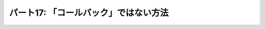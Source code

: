 ======================================
パート17: 「コールバック」ではない方法
======================================
..
    <H2>Part 17: Just Another Way to Spell “Callback”</H2>
    <H3>Introduction</H3>
    <P>In this Part we’re going to return to the subject of callbacks. We’ll introduce another technique for writing callbacks in Twisted that uses <A href="http://docs.python.org/tutorial/classes.html#generators">generators</A>. We’ll show how the technique works and contrast it with using “pure” Deferreds. Finally we’ll rewrite one of our poetry clients using this technique. But first let’s review how generators work so we can see why they are a candidate for creating callbacks.</P>
    <H4>A Brief Review of Generators</H4>
    <P>As you probably know, a Python generator is a “restartable function” that you create by using the <CODE>yield</CODE> expression in the body of your function. By doing so, the function becomes a “generator function” that returns an <A href="http://docs.python.org/tutorial/classes.html#iterators">iterator</A> you can use to run the function in a series of steps. Each cycle of the iterator restarts the function, which proceeds to execute until it reaches the next <CODE>yield</CODE>.</P>
    <P>Generators (and iterators) are often used to represent lazily-created sequences of values. Take a look at the example code in <A href="http://github.com/jdavisp3/twisted-intro/blob/master/inline-callbacks/gen-1.py#L1"><TT>inline-callbacks/gen-1.py</TT></A>:</P>
    <PRE>def my_generator():
        print 'starting up'
        yield 1
        print "workin'"
        yield 2
        print "still workin'"
        yield 3
        print 'done'

    for n in my_generator():
        print n</PRE>
    <P>Here we have a generator that creates the sequence 1, 2, 3. If you run the code, you will see the <CODE>print</CODE> statements in the generator interleaved with the <CODE>print</CODE> statement in the <CODE>for</CODE> loop as the loop cycles through the generator.</P>
    <P>We can make this code more explicit by creating the generator ourselves (<A href="http://github.com/jdavisp3/twisted-intro/blob/master/inline-callbacks/gen-2.py#L1"><TT>inline-callbacks/gen-2.py</TT></A>):</P>
    <PRE>def my_generator():
        print 'starting up'
        yield 1
        print "workin'"
        yield 2
        print "still workin'"
        yield 3
        print 'done'

    gen = my_generator()

    while True:
        try:
            n = gen.next()
        except StopIteration:
            break
        else:
            print n</PRE>
    <P>Considered as a sequence, the generator is just an object for getting successive values. But we can also view things from the point of view of the generator itself:</P>
    <OL>
    <LI>The generator function doesn’t start running until “called” by the loop (using the <CODE>next</CODE> method).</LI>
    <LI>Once the generator is running, it keeps running until it “returns” to the loop (using <CODE>yield</CODE>).</LI>
    <LI>When the loop is running other code (like the <CODE>print</CODE> statement), the generator is not running.</LI>
    <LI>When the generator is running, the loop is not running (it’s “blocked” waiting for the generator).</LI>
    <LI>Once a generator <CODE>yield</CODE>s control to the loop, an arbitrary amount of time may pass (and an arbitrary amount of other code may execute) until the generator runs again.</LI>
    </OL>
    <P>This is very much like the way callbacks work in an asynchronous system. We can think of the <CODE>while</CODE> loop as the reactor, and the generator as a series of callbacks separated by <CODE>yield</CODE> statements, with the interesting fact that all the callbacks share the same local variable namespace, and the namespace persists from one callback to the next.</P>
    <P>Furthermore, you can have multiple generators active at once (see the example in <A href="http://github.com/jdavisp3/twisted-intro/blob/master/inline-callbacks/gen-3.py#L1"><TT>inline-callbacks/gen-3.py</TT></A>), with their “callbacks” interleaved with each other, just as you can have independent asynchronous tasks running in a system like Twisted.</P>
    <P>Something is still missing, though. Callbacks aren’t just called by the reactor, they also receive information. When part of a deferred’s chain, a callback either receives a result, in the form of a single Python value, or an error, in the form of a <CODE>Failure</CODE>.</P>
    <P>Starting with Python 2.5, generators were extended in a way that allows you to send information to a generator when you restart it, as illustrated in <A href="http://github.com/jdavisp3/twisted-intro/blob/master/inline-callbacks/gen-4.py#L1"><TT>inline-callbacks/gen-4.py</TT></A>:</P>
    <PRE>class Malfunction(Exception):
        pass

    def my_generator():
        print 'starting up'

        val = yield 1
        print 'got:', val

        val = yield 2
        print 'got:', val

        try:
            yield 3
        except Malfunction:
            print 'malfunction!'

        yield 4

        print 'done'

    gen = my_generator()

    print gen.next() # start the generator
    print gen.send(10) # send the value 10
    print gen.send(20) # send the value 20
    print gen.throw(Malfunction()) # raise an exception inside the generator

    try:
        gen.next()
    except StopIteration:
        pass</PRE>
    <P>In Python 2.5 and later versions, the <CODE>yield</CODE> statement is an expression that evaluates to a value. And the code that restarts the generator can determine that value using the <CODE>send</CODE> method instead of <CODE>next</CODE> (if you use <CODE>next</CODE> the value is <CODE>None</CODE>). What’s more, you can actually raise an arbitrary exception <EM>inside</EM> the generator using the <CODE>throw</CODE> method. How cool is that?</P>
    <H3>Inline Callbacks</H3>
    <P>Given what we just reviewed about <CODE>send</CODE>ing and <CODE>throw</CODE>ing values and exceptions into a generator, we can envision a generator as a series of callbacks, like the ones in a deferred, which receive either results or failures. The callbacks are separated by <CODE>yield</CODE>s and the value of each <CODE>yield</CODE> expression is the result for the next callback (or the <CODE>yield</CODE> raises an exception and that’s the failure). Figure 35 shows the correspondence:</P>
    <DIV id="attachment_2461" class="wp-caption aligncenter" style="width: 438px"><A href="./part17_files/generator-callbacks1.png"><IMG class="size-full wp-image-2461" title="Figure 35: generator as a callback sequence" src="./part17_files/generator-callbacks1.png" alt="Figure 35: generator as a callback sequence" width="428" height="235"></A><P class="wp-caption-text">Figure 35: generator as a callback sequence</P></DIV>
    <P>Now when a series of callbacks is chained together in a deferred, each callback receives the result from the one prior. That’s easy enough to do with a generator — just <CODE>send</CODE> the value you got from the previous run of the generator (the value it <CODE>yield</CODE>ed) the next time you restart it. But that also seems a bit silly. Since the generator computed the value to begin with, why bother sending it back? The generator could just save the value in a variable for the next time it’s needed. So what’s the point?</P>
    <P>Recall the fact we learned in <A href="http://krondo.com/blog/?p=2159">Part 13</A>, that the callbacks in a deferred can return deferreds themselves. And when that happens, the outer deferred is paused until the inner deferred fires, and then the next callback (or errback) in the outer deferred’s chain is called with the result (or failure) from the inner deferred.</P>
    <P>So imagine that our generator <CODE>yield</CODE>s a deferred object instead of an ordinary Python value. The generator is now “paused”, and that’s automatic; generators always pause after every <CODE>yield</CODE> statement until they are explicitly restarted. So we can delay restarting the generator until the deferred fires, at which point we either <CODE>send</CODE> the value (if the deferred succeeds) or <CODE>throw</CODE> the exception (if the deferred fails). That would make our generator a genuine sequence of asynchronous callbacks and that’s the idea behind the <A href="http://twistedmatrix.com/trac/browser/tags/releases/twisted-10.1.0/twisted/internet/defer.py#L973"><CODE>inlineCallbacks</CODE></A> function in <A href="http://twistedmatrix.com/trac/browser/tags/releases/twisted-10.1.0/twisted/internet/defer.py"><CODE>twisted.internet.defer</CODE></A>.</P>
    <H4>inlineCallbacks</H4>
    <P>Consider the example program in <A href="http://github.com/jdavisp3/twisted-intro/blob/master/inline-callbacks/inline-callbacks-1.py#L1"><TT>inline-callbacks/inline-callbacks-1.py</TT></A>:</P>
    <PRE>from twisted.internet.defer import inlineCallbacks, Deferred

    @inlineCallbacks
    def my_callbacks():
        from twisted.internet import reactor

        print 'first callback'
        result = yield 1 # yielded values that aren't deferred come right back

        print 'second callback got', result
        d = Deferred()
        reactor.callLater(5, d.callback, 2)
        result = yield d # yielded deferreds will pause the generator

        print 'third callback got', result # the result of the deferred

        d = Deferred()
        reactor.callLater(5, d.errback, Exception(3))

        try:
            yield d
        except Exception, e:
            result = e

        print 'fourth callback got', repr(result) # the exception from the deferred

        reactor.stop()

    from twisted.internet import reactor
    reactor.callWhenRunning(my_callbacks)
    reactor.run()</PRE>
    <P>Run the example and you will see the generator execute to the end and then stop the reactor. The example illustrates several aspects of the <CODE>inlineCallbacks</CODE> function. First, <CODE>inlineCallbacks</CODE> is a decorator and it always decorates generator functions, i.e., functions that use <CODE>yield</CODE>. The whole purpose of <CODE>inlineCallbacks</CODE> is turn a generator into a series of asynchronous callbacks according to the scheme we outlined before.</P>
    <P>Second, when we invoke an <CODE>inlineCallbacks</CODE>-decorated function, we don’t need to call <CODE>next</CODE> or <CODE>send</CODE> or <CODE>throw</CODE> ourselves. The decorator takes care of those details for us and ensures the generator will run to the end (assuming it doesn’t raise an exception).</P>
    <P>Third, if we <CODE>yield</CODE> a non-deferred value from the generator, it is immediately restarted with that same value as the result of the <CODE>yield</CODE>.</P>
    <P>And finally, if we <CODE>yield</CODE> a deferred from the generator, it will not be restarted until that deferred fires. If the deferred succeeds, the result of the <CODE>yield</CODE> is just the result from the deferred. And if the deferred fails, the <CODE>yield</CODE> statement raises the exception. Note the exception is just an ordinary <CODE>Exception</CODE> object, rather than a <CODE>Failure</CODE>, and we can catch it with a <CODE>try</CODE>/<CODE>except</CODE> statement around the <CODE>yield</CODE> expression.</P>
    <P>In the example we are just using <CODE>callLater</CODE> to fire the deferreds after a short period of time. While that’s a handy way to put in a non-blocking delay into our callback chain, normally we would be <CODE>yield</CODE>ing a deferred returned by some other asynchronous operation (i.e., <CODE>get_poetry</CODE>) invoked from our generator.</P>
    <P>Ok, now we know how an <CODE>inlineCallbacks</CODE>-decorated function runs, but what return value do you get if you actually call one? As you might have guessed, you get a deferred. Since we can’t know exactly when that generator will stop running (it might <CODE>yield</CODE> one or more deferreds), the decorated function itself is asynchronous and a deferred is the appropriate return value. Note the deferred that is returned isn’t one of the deferreds the generator may <CODE>yield</CODE>. Rather, it’s a deferred that fires only after the generator has completely finished (or throws an exception).</P>
    <P>If the generator throws an exception, the returned deferred will fire its errback chain with that exception wrapped in a <CODE>Failure</CODE>. But if we want the generator to return a normal value, we must “return” it using the <CODE>defer.returnValue</CODE> function. Like the ordinary <CODE>return</CODE> statement, it will also stop the generator (it actually raises a special exception). The <A href="http://github.com/jdavisp3/twisted-intro/blob/master/inline-callbacks/inline-callbacks-2.py#L1"><TT>inline-callbacks/inline-callbacks-2.py</TT></A> example illustrates both possibilities.</P>
    <H3>Client 7.0</H3>
    <P>Let’s put <CODE>inlineCallbacks</CODE> to work with a new version of our poetry client. You can see the code in <A href="http://github.com/jdavisp3/twisted-intro/blob/master/twisted-client-7/get-poetry.py#L1"><TT>twisted-client-7/get-poetry.py</TT></A>. You may wish to compare it to client 6.0 in <A href="http://github.com/jdavisp3/twisted-intro/blob/master/twisted-client-6/get-poetry.py#L151"><TT>twisted-client-6/get-poetry.py</TT></A>. The relevant changes are in <A href="http://github.com/jdavisp3/twisted-intro/blob/master/twisted-client-7/get-poetry.py#L151"><CODE>poetry_main</CODE></A>:</P>
    <PRE>def poetry_main():
        addresses = parse_args()

        xform_addr = addresses.pop(0)

        proxy = TransformProxy(*xform_addr)

        from twisted.internet import reactor

        results = []

        @defer.inlineCallbacks
        def get_transformed_poem(host, port):
            try:
                poem = yield get_poetry(host, port)
            except Exception, e:
                print &gt;&gt;sys.stderr, 'The poem download failed:', e
                raise

            try:
                poem = yield proxy.xform('cummingsify', poem)
            except Exception:
                print &gt;&gt;sys.stderr, 'Cummingsify failed!'

            defer.returnValue(poem)

        def got_poem(poem):
            print poem

        def poem_done(_):
            results.append(_)
            if len(results) == len(addresses):
                reactor.stop()

        for address in addresses:
            host, port = address
            d = get_transformed_poem(host, port)
            d.addCallbacks(got_poem)
            d.addBoth(poem_done)

        reactor.run()</PRE>
    <P>In our new version the <CODE>inlineCallbacks</CODE> generator function <CODE>get_transformed_poem</CODE> is responsible for both fetching the poem and then applying the transformation (via the transform service). Since both operations are asynchronous, we yield a deferred each time and then (implicitly) wait for the result. As in client 6.0, if the transformation fails we just return the original poem. Notice we can use <CODE>try</CODE>/<CODE>except</CODE> statements to handle asynchronous errors inside the generator.</P>
    <P>We can test the new client out in the same way as before. First start up a transform server:</P>
    <PRE>python twisted-server-1/tranformedpoetry.py --port 10001</PRE>
    <P>Then start a couple of poetry servers:</P>
    <PRE>python twisted-server-1/fastpoetry.py --port 10002 poetry/fascination.txt
    python twisted-server-1/fastpoetry.py --port 10003 poetry/science.txt</PRE>
    <P>Now you can run the new client:</P>
    <PRE>python twisted-client-7/get-poetry.py 10001 10002 10003</PRE>
    <P>Try turning off one or more of the servers to see how the client handles errors.</P>
    <H3>Discussion</H3>
    <P>Like the <CODE>Deferred</CODE> object, the <CODE>inlineCallbacks</CODE> function gives us a new way of organizing our asynchronous callbacks. And, as with deferreds, <CODE>inlineCallbacks</CODE> doesn’t change the rules of the game. Specifically, our callbacks still run one at a time, and they are still invoked by the reactor. We can confirm that fact in our usual way by printing out a traceback from an inline callback, as in the example script <A href="http://github.com/jdavisp3/twisted-intro/blob/master/inline-callbacks/inline-callbacks-tb.py#L1"><TT>inline-callbacks/inline-callbacks-tb.py</TT></A>. Run that code and you will get a traceback with <CODE>reactor.run()</CODE> at the top, lots of helper functions in between, and our callback at the bottom.</P>
    <P>We can adapt Figure 29, which explains what happens when one callback in a deferred returns another deferred, to show what happens when an <CODE>inlineCallbacks</CODE> generator <CODE>yield</CODE>s a deferred. See Figure 36:</P>
    <DIV id="attachment_2533" class="wp-caption alignnone" style="width: 639px"><A href="./part17_files/inline-callbacks1.png"><IMG class="size-full wp-image-2533" title="Figure 36: flow control in an inlineCallbacks function" src="./part17_files/inline-callbacks1.png" alt="Figure 36: flow control in an inlineCallbacks function" width="629" height="582"></A><P class="wp-caption-text">Figure 36: flow control in an inlineCallbacks function</P></DIV>
    <P>The same figure works in both cases because the idea being illustrated is the same — one asynchronous operation is waiting for another.</P>
    <P>Since <CODE>inlineCallbacks</CODE> and deferreds solve many of the same problems, why choose one over the other? Here are some potential advantages of <CODE>inlineCallbacks</CODE>:</P>
    <UL>
    <LI>Since the callbacks share a namespace, there is no need to pass extra state around.</LI>
    <LI>The callback order is easier to see, as they just execute from top to bottom.</LI>
    <LI>With no function declarations for individual callbacks and implicit flow-control, there is generally less typing.</LI>
    <LI>Errors are handled with the familiar <CODE>try</CODE>/<CODE>except</CODE> statement.</LI>
    </UL>
    <P>And here are some potential pitfalls:</P>
    <UL>
    <LI>The callbacks inside the generator cannot be invoked individually, which could make code re-use difficult. With a deferred, the code constructing the deferred is free to add arbitrary callbacks in an arbitrary order.</LI>
    <LI>The compact form of a generator can obscure the fact that an asynchronous callback is even involved. Despite its visually similar appearance to an ordinary sequential function, a generator behaves in a very different manner. The <CODE>inlineCallbacks</CODE> function is not a way to avoid learning the asynchronous programming model.</LI>
    </UL>
    <P>As with any technique, practice will provide the experience necessary to make an informed choice.</P>
    <H3>Summary</H3>
    <P>In this Part we learned about the <CODE>inlineCallbacks</CODE> decorator and how it allows us to express a sequence of asynchronous callbacks in the form of a Python generator.</P>
    <P>In <A href="http://krondo.com/blog/?p=2571">Part 18</A> we will learn a technique for managing a set of “parallel” asynchronous operations.</P>
    <H3>Suggested Exercises</H3>
    <OL>
    <LI>Why is the <CODE>inlineCallbacks</CODE> function plural?</LI>
    <LI>Study the implementation of <A href="http://twistedmatrix.com/trac/browser/tags/releases/twisted-10.1.0/twisted/internet/defer.py#973"><CODE>inlineCallbacks</CODE></A> and its helper function <A href="http://twistedmatrix.com/trac/browser/tags/releases/twisted-10.1.0/twisted/internet/defer.py#L874"><CODE>_inlineCallbacks</CODE></A>. Ponder the phrase “the devil is in the details”.</LI>
    <LI>How many callbacks are contained in a generator with <STRONG>N</STRONG> <CODE>yield</CODE> statements, assuming it has no loops or <CODE>if</CODE> statements?</LI>
    <LI>Poetry client 7.0 might have three generators running at once. Conceptually, how many different ways might they be interleaved with one another? Considering the way they are invoked in the poetry client and the implementation of <CODE>inlineCallbacks</CODE>, how many ways do you think are actually possible?</LI>
    <LI>Move the <CODE>got_poem</CODE> callback in client 7.0 inside the generator.</LI>
    <LI>Then move the <CODE>poem_done</CODE> callback inside the generator. Be careful! Make sure to handle all the failure cases so the reactor gets shutdown no matter what. How does the resulting code compare to using a deferred to shutdown the reactor?</LI>
    <LI>A generator with <CODE>yield</CODE> statements inside a <CODE>while</CODE> loop can represent a conceptually infinite sequence. What does such a generator decorated with <CODE>inlineCallbacks</CODE> represent?</LI>
    </OL>
